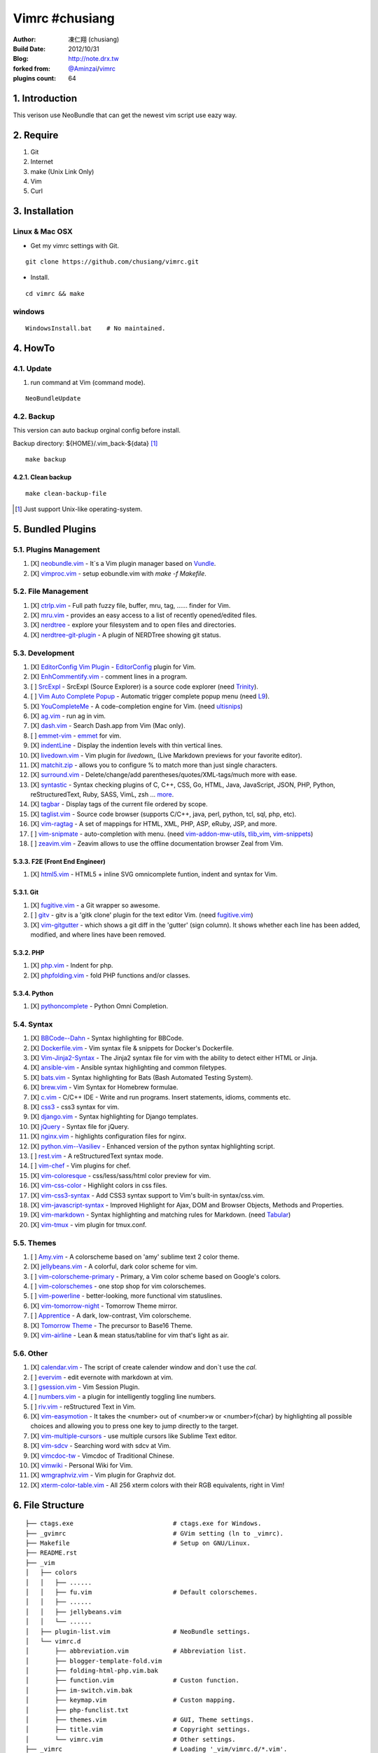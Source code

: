 ..
  ============================================================
   Author: 凍仁翔 / chusiang (at) drx.tw
   Blog: http://note.drx.tw
   Filename: README.rst
   Modified: 2016-10-12 10:57
  =========================================================== 

================
Vimrc #chusiang
================

:Author:
    凍仁翔 (chusiang)
:Build Date:
    2012/10/31
:Blog:
    `<http://note.drx.tw>`_
:forked from:
    `@Aminzai <https://github.com/aminzai>`_/`vimrc <https://github.com/aminzai/vimrc>`_
:plugins count:
    64

.. image:: https://lh6.googleusercontent.com/-jkam53cqxyk/Uo95ykP0eVI/AAAAAAAAWl4/ypRPFV90ul0/s800/2013-11-22-vim-chusiang.png
   :width: 720 px
   :height: 425 px
   :scale: 100

1. Introduction
========================================

This verison use NeoBundle that can get the newest vim script use eazy way.

2. Require
========================================

#. Git
#. Internet
#. make (Unix Link Only)
#. Vim
#. Curl

3. Installation
========================================

Linux & Mac OSX
----------------

- Get my vimrc settings with Git.

::

    git clone https://github.com/chusiang/vimrc.git

- Install.

::

    cd vimrc && make

windows
---------

::

    WindowsInstall.bat    # No maintained.

4. HowTo
========================================

4.1. Update
----------------------------------------

#. run command at Vim (command mode).

::
    
    NeoBundleUpdate

4.2. Backup
----------------------------------------

This version can auto backup orginal config before install.

Backup directory: ${HOME}/.vim_back-${data} [#]_

::

    make backup

4.2.1. Clean backup 
~~~~~~~~~~~~~~~~~~~~~~~~~~~~~~~~~~~~~~~~

::

    make clean-backup-file

.. [#] Just support Unix-like operating-system.

5. Bundled Plugins
========================================

5.1. Plugins Management
----------------------------------------

#. [X] `neobundle.vim`_ - It`s a Vim plugin manager based on `Vundle`_.
#. [X] `vimproc.vim`_ - setup eobundle.vim with *make -f Makefile*.

.. _Vundle: https://github.com/gmarik/vundle
.. _neobundle.vim: https://github.com/Shougo/neobundle.vim
.. _vimproc.vim: https://github.com/Shougo/vimproc.vim

5.2. File Management
----------------------------------------

#. [X] `ctrlp.vim`_ - Full path fuzzy file, buffer, mru, tag, ...... finder for Vim.
#. [X] `mru.vim`_ - provides an easy access to a list of recently opened/edited files.
#. [X] `nerdtree`_ - explore your filesystem and to open files and directories.
#. [X] `nerdtree-git-plugin`_ - A plugin of NERDTree showing git status.

.. _ctrlp.vim: https://github.com/kien/ctrlp.vim
.. _mru.vim: https://github.com/vim-scripts/mru.vim
.. _nerdtree: https://github.com/scrooloose/nerdtree
.. _nerdtree-git-plugin: https://github.com/Xuyuanp/nerdtree-git-plugin

5.3. Development
----------------------------------------

#. [X] `EditorConfig Vim Plugin`_ - `EditorConfig <http://editorconfig.org/>`_ plugin for Vim.
#. [X] `EnhCommentify.vim`_ - comment lines in a program.
#. [ ] `SrcExpl`_ - SrcExpl (Source Explorer) is a source code explorer (need `Trinity`_).
#. [ ] `Vim Auto Complete Popup`_ - Automatic trigger complete popup menu (need `L9`_).
#. [X] `YouCompleteMe`_ - A code-completion engine for Vim. (need `ultisnips`_)
#. [X] `ag.vim`_ - run ag in vim.
#. [X] `dash.vim`_ - Search Dash.app from Vim (Mac only).
#. [ ] `emmet-vim`_ - `emmet <http://emmet.io>`_ for vim.
#. [X] `indentLine`_ - Display the indention levels with thin vertical lines.
#. [X] `livedown.vim`_ - Vim plugin for `livedown_` (Live Markdown previews for your favorite editor).
#. [X] `matchit.zip`_ - allows you to configure % to match more than just single characters.
#. [X] `surround.vim`_ - Delete/change/add parentheses/quotes/XML-tags/much more with ease.
#. [X] `syntastic`_ - Syntax checking plugins of C, C++, CSS, Go, HTML, Java, JavaScript, JSON, PHP, Python, reStructuredText, Ruby, SASS, VimL, zsh ... `more <https://github.com/scrooloose/syntastic#introduction>`_.
#. [X] `tagbar`_ - Display tags of the current file ordered by scope.
#. [X] `taglist.vim`_ - Source code browser (supports C/C++, java, perl, python, tcl, sql, php, etc).
#. [X] `vim-ragtag`_ - A set of mappings for HTML, XML, PHP, ASP, eRuby, JSP, and more.
#. [ ] `vim-snipmate`_ - auto-completion with menu. (need `vim-addon-mw-utils`_, `tlib_vim`_, `vim-snippets`_)
#. [ ] `zeavim.vim`_ - Zeavim allows to use the offline documentation browser Zeal from Vim.

.. _Trinity: https://github.com/wesleyche/Trinity
.. _L9: https://github.com/vim-scripts/L9
.. _EditorConfig Vim Plugin: https://github.com/editorconfig/editorconfig-vim
.. _EnhCommentify.vim: http://www.vim.org/scripts/script.php?script_id=23
.. _SrcExpl: https://github.com/wesleyche/SrcExpl
.. _Vim Auto Complete Popup: https://github.com/othree/vim-autocomplpop
.. _YouCompleteMe: https://github.com/Valloric/YouCompleteMe
.. _ag.vim: https://github.com/rking/ag.vim
.. _dash.vim: https://github.com/rizzatti/dash.vim
.. _emmet-vim: https://github.com/mattn/emmet-vim
.. _indentLine: https://github.com/Yggdroot/indentLine
.. _livedown.vim: https://github.com/shime/vim-livedown
.. _livedown: https://github.com/shime/livedown
.. _matchit.zip: https://github.com/vim-scripts/matchit.zip
.. _surround.vim: https://github.com/tpope/vim-surround
.. _syntastic: https://github.com/scrooloose/syntastic
.. _tagbar: https://github.com/majutsushi/tagbar
.. _taglist.vim: https://github.com/vim-scripts/taglist.vim
.. _tlib_vim: https://github.com/tomtom/tlib_vim
.. _vim-addon-mw-utils: https://github.com/MarcWeber/vim-addon-mw-utils
.. _vim-ragtag: https://github.com/tpope/vim-ragtag
.. _vim-snipmate: https://github.com/garbas/vim-snipmate
.. _vim-snippets: https://github.com/honza/vim-snippets
.. _zeavim.vim: https://github.com/KabbAmine/zeavim.vim
.. _ultisnips: https://github.com/SirVer/ultisnips

5.3.3. F2E (Front End Engineer)
~~~~~~~~~~~~~~~~~~~~~~~~~~~~~~~~~~~~~~~~

#. [X] `html5.vim`_ - HTML5 + inline SVG omnicomplete funtion, indent and syntax for Vim.

.. _html5.vim: https://github.com/othree/html5.vim

5.3.1. Git
~~~~~~~~~~~~~~~~~~~~~~~~~~~~~~~~~~~~~~~~

#. [X] `fugitive.vim`_ - a Git wrapper so awesome.
#. [ ] `gitv`_ - gitv is a 'gitk clone' plugin for the text editor Vim. (need `fugitive.vim`_)
#. [X] `vim-gitgutter`_ - which shows a git diff in the 'gutter' (sign column). It shows whether each line has been added, modified, and where lines have been removed.

.. _fugitive.vim: https://github.com/tpope/vim-fugitive
.. _gitv: https://github.com/gregsexton/gitv
.. _vim-gitgutter: https://github.com/airblade/vim-gitgutter

5.3.2. PHP
~~~~~~~~~~~~~~~~~~~~~~~~~~~~~~~~~~~~~~~~

#. [X] `php.vim`_ - Indent for php.
#. [X] `phpfolding.vim`_ - fold PHP functions and/or classes.

.. _php.vim: http://www.vim.org/scripts/script.php?script_id=346>
.. _phpfolding.vim: https://github.com/vim-scripts/phpfolding.vim

5.3.4. Python
~~~~~~~~~~~~~~~~~~~~~~~~~~~~~~~~~~~~~~~~

#. [X] `pythoncomplete`_ - Python Omni Completion.

.. _pythoncomplete: https://github.com/vim-scripts/pythoncomplete

5.4. Syntax
----------------------------------------

#. [X] `BBCode--Dahn`_ - Syntax highlighting for BBCode.
#. [X] `Dockerfile.vim`_ - Vim syntax file & snippets for Docker's Dockerfile.
#. [X] `Vim-Jinja2-Syntax`_ - The Jinja2 syntax file for vim with the ability to detect either HTML or Jinja.
#. [X] `ansible-vim`_ - Ansible syntax highlighting and common filetypes.
#. [X] `bats.vim`_ - Syntax highlighting for Bats (Bash Automated Testing System).
#. [X] `brew.vim`_ - Vim Syntax for Homebrew formulae.
#. [X] `c.vim`_ - C/C++ IDE - Write and run programs. Insert statements, idioms, comments etc.
#. [X] `css3`_ - css3 syntax for vim.
#. [X] `django.vim`_ - Syntax highlighting for Django templates.
#. [X] `jQuery`_ - Syntax file for jQuery.
#. [X] `nginx.vim`_ - highlights configuration files for nginx.
#. [X] `python.vim--Vasiliev`_ - Enhanced version of the python syntax highlighting script.
#. [ ] `rest.vim`_ - A reStructuredText syntax mode.
#. [ ] `vim-chef`_ - Vim plugins for chef.
#. [X] `vim-coloresque`_ - css/less/sass/html color preview for vim.
#. [X] `vim-css-color`_ - Highlight colors in css files.
#. [X] `vim-css3-syntax`_ - Add CSS3 syntax support to Vim's built-in syntax/css.vim.
#. [X] `vim-javascript-syntax`_ - Improved Highlight for Ajax, DOM and Browser Objects, Methods and Properties.
#. [X] `vim-markdown`_ - Syntax highlighting and matching rules for Markdown. (need `Tabular`_)
#. [X] `vim-tmux`_ - vim plugin for tmux.conf.

.. _BBCode--Dahn: https://github.com/vim-scripts/BBCode--Dahn
.. _Dockerfile.vim: https://github.com/ekalinin/Dockerfile.vim
.. _Tabular: https://github.com/godlygeek/tabular
.. _Vim-Jinja2-Syntax: https://github.com/Glench/Vim-Jinja2-Syntax
.. _ansible-vim: https://github.com/pearofducks/ansible-vim
.. _bats.vim: https://github.com/vim-scripts/bats.vim
.. _brew.vim: https://github.com/xu-cheng/brew.vim
.. _c.vim: https://github.com/vim-scripts/c.vim
.. _css3: https://github.com/vim-scripts/css3
.. _django.vim: https://github.com/jgb/django.vim
.. _jQuery: http://www.vim.org/scripts/script.php?script_id=2416
.. _nginx.vim: https://github.com/vim-scripts/nginx.vim
.. _python.vim--Vasiliev: https://github.com/vim-scripts/python.vim--Vasiliev
.. _rest.vim: http://www.vim.org/scripts/script.php?script_id=973
.. _vim-chef: https://github.com/vadv/vim-chef
.. _vim-coloresque: https://github.com/gorodinskiy/vim-coloresque
.. _vim-css-color: https://github.com/skammer/vim-css-color
.. _vim-css3-syntax: https://github.com/hail2u/vim-css3-syntax
.. _vim-javascript-syntax: https://github.com/othree/vim-javascript-syntax
.. _vim-markdown: https://github.com/plasticboy/vim-markdown
.. _vim-tmux: https://github.com/tmux-plugins/vim-tmux

5.5. Themes
----------------------------------------

#. [ ] `Amy.vim`_ - A colorscheme based on 'amy' sublime text 2 color theme.
#. [X] `jellybeans.vim`_ - A colorful, dark color scheme for vim.
#. [ ] `vim-colorscheme-primary`_ - Primary, a Vim color scheme based on Google's colors.
#. [ ] `vim-colorschemes`_ - one stop shop for vim colorschemes.
#. [ ] `vim-powerline`_ - better-looking, more functional vim statuslines.
#. [X] `vim-tomorrow-night`_ - Tomorrow Theme mirror.
#. [ ] `Apprentice`_ - A dark, low-contrast, Vim colorscheme.
#. [X] `Tomorrow Theme`_ - The precursor to Base16 Theme.
#. [X] `vim-airline`_ - Lean & mean status/tabline for vim that's light as air.

.. _Amy.vim: https://github.com/awinecki/amy-vim-coloscheme
.. _Apprentice: https://github.com/romainl/Apprentice
.. _Tomorrow Theme: https://github.com/chriskempson/tomorrow-theme
.. _jellybeans.vim: https://github.com/nanotech/jellybeans.vim
.. _vim-airline: https://github.com/bling/vim-airline
.. _vim-colorscheme-primary: https://github.com/google/vim-colorscheme-primary
.. _vim-colorschemes: https://github.com/flazz/vim-colorschemes
.. _vim-powerline: https://github.com/Lokaltog/vim-powerline
.. _vim-tomorrow-night: https://github.com/mukiwu/vim-tomorrow-night

5.6. Other
----------------------------------------

#. [X] `calendar.vim`_ - The script of create calender window and don`t use the `cal`.
#. [ ] `evervim`_ - edit evernote with markdown at vim.
#. [ ] `gsession.vim`_ - Vim Session Plugin.
#. [ ] `numbers.vim`_ - a plugin for intelligently toggling line numbers.
#. [ ] `riv.vim`_ - reStructured Text in Vim.
#. [X] `vim-easymotion`_ - It takes the <number> out of <number>w or <number>f{char} by highlighting all possible choices and allowing you to press one key to jump directly to the target.
#. [X] `vim-multiple-cursors`_ - use multiple cursors like Sublime Text editor.
#. [X] `vim-sdcv`_ - Searching word with sdcv at Vim.
#. [X] `vimcdoc-tw`_ - Vimcdoc of Traditional Chinese.
#. [X] `vimwiki`_ - Personal Wiki for Vim.
#. [X] `wmgraphviz.vim`_ - Vim plugin for Graphviz dot.
#. [X] `xterm-color-table.vim`_ - All 256 xterm colors with their RGB equivalents, right in Vim!

.. _calendar.vim: https://github.com/vim-scripts/calendar.vim
.. _evervim: https://github.com/kakkyz81/evervim
.. _gsession.vim: https://github.com/c9s/gsession.vim
.. _numbers.vim: https://github.com/myusuf3/numbers.vim
.. _riv.vim: https://github.com/Rykka/riv.vim
.. _vim-easymotion: https://github.com/easymotion/vim-easymotion
.. _vim-multiple-cursors: https://github.com/terryma/vim-multiple-cursors
.. _vim-sdcv: https://github.com/chusiang/vim-sdcv
.. _vimcdoc-tw: https://github.com/chusiang/vimcdoc-tw
.. _vimwiki: http://code.google.com/p/vimwiki
.. _wmgraphviz.vim: https://github.com/wannesm/wmgraphviz.vim
.. _xterm-color-table.vim: https://github.com/guns/xterm-color-table.vim

6. File Structure
========================================

::

    ├── ctags.exe                           # ctags.exe for Windows.
    ├── _gvimrc                             # GVim setting (ln to _vimrc).
    ├── Makefile                            # Setup on GNU/Linux.
    ├── README.rst
    ├── _vim
    │   ├── colors
    │   │   ├── ......
    │   │   ├── fu.vim                      # Default colorschemes.
    │   │   ├── ......
    │   │   ├── jellybeans.vim
    │   │   └── ......
    │   ├── plugin-list.vim                 # NeoBundle settings.
    │   └── vimrc.d
    │       ├── abbreviation.vim            # Abbreviation list.
    │       ├── blogger-template-fold.vim
    │       ├── folding-html-php.vim.bak
    │       ├── function.vim                # Custon function.
    │       ├── im-switch.vim.bak
    │       ├── keymap.vim                  # Custon mapping.
    │       ├── php-funclist.txt
    │       ├── themes.vim                  # GUI, Theme settings.
    │       ├── title.vim                   # Copyright settings.
    │       └── vimrc.vim                   # Other settings.
    ├── _vimrc                              # Loading '_vim/vimrc.d/*.vim'.
    ├── _vimrc.win32                        # vimrc for Windows.
    └── WindowsInstall.bat                  # Setup on Windows. 

7. Vimrc List
========================================

Sort list (A-Z, a-z).

#. `Amix`_
#. `Beata Lin`_
#. `Chu-Siang Lai`_
#. `CrBoy`_
#. `Denny Huang`_
#. `Eddie Kao`_
#. `Jerry Lee`_
#. `Josephj`_
#. `Kang-min Wang`_
#. `Mosky`_
#. `Muki Wu`_
#. `Sammy Lin`_
#. `Vgod`_
#. `defionscode`_
#. `headhsu2568`_
#. `joe di`_
#. `jsleetw`_
#. `mrmoneyc`_
#. `othree`_
#. `ssarcandy`_
#. `toomore`_
#. `weitsai`_
#. `wi1d5ky`_
#. `xinsuiyuer`_

.. _Amix: https://github.com/amix/vimrc
.. _Beata Lin: https://github.com/beata/vimrc
.. _Chu-Siang Lai: https://github.com/chusiang/vimrc
.. _CrBoy: https://github.com/crboy/vimrc
.. _Denny Huang: https://github.com/denny0223/.vim
.. _Eddie Kao: https://github.com/kaochenlong/eddie-vim
.. _Jerry Lee: https://github.com/akitaonrails/vimfiles
.. _Josephj: https://github.com/josephj/vimrc
.. _Kang-min Wang: https://github.com/aminzai/vimrc
.. _Mosky: https://github.com/moskytw/mosky.vim
.. _Muki Wu: https://github.com/mukiwu/vim-setting
.. _Sammy Lin: https://github.com/SammyLin/vimrc
.. _Vgod: https://github.com/vgod/vimrc
.. _defionscode: https://github.com/defionscode/dotfiles/blob/master/.vimrc
.. _headhsu2568: https://github.com/headhsu2568/vimrc/tree/mba
.. _joe di: https://github.com/joedicastro/dotfiles/tree/master/vim
.. _jsleetw: https://github.com/jsleetw/MyDotFiles/tree/master/.vim
.. _mrmoneyc: https://github.com/mrmoneyc/vimcfg
.. _othree: https://github.com/othree/rc/blob/master/home/.vimrc
.. _ssarcandy: https://github.com/SSARCandy/ssarcandy-vim
.. _toomore: https://github.com/toomore/toomore.vim
.. _weitsai: https://github.com/weitsai/vim
.. _wi1d5ky: https://github.com/wi1d5ky/myConfig/blob/master/.vimrc
.. _xinsuiyuer: https://github.com/xinsuiyuer/.vimrc

